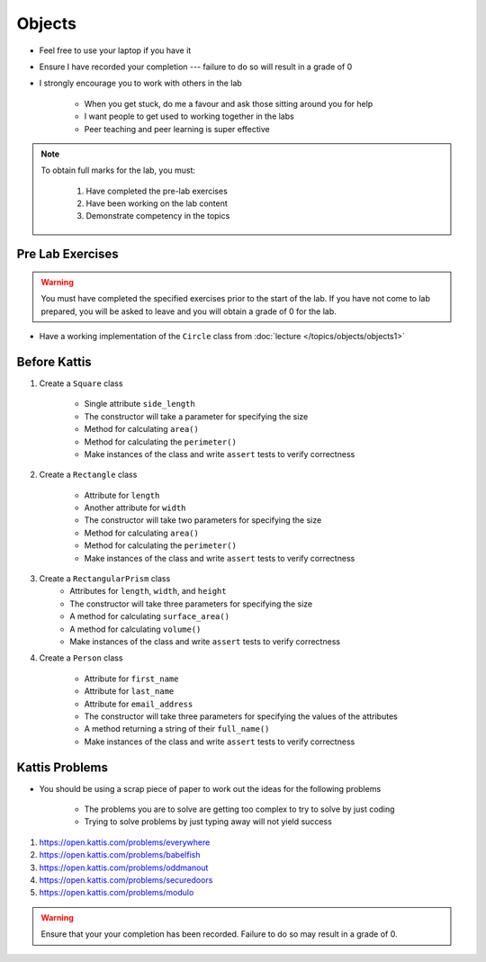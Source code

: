 *******
Objects
*******

* Feel free to use your laptop if you have it
* Ensure I have recorded your completion --- failure to do so will result in a grade of 0
* I strongly encourage you to work with others in the lab

    * When you get stuck, do me a favour and ask those sitting around you for help
    * I want people to get used to working together in the labs
    * Peer teaching and peer learning is super effective

.. note::

    To obtain full marks for the lab, you must:

        #. Have completed the pre-lab exercises
        #. Have been working on the lab content
        #. Demonstrate competency in the topics


Pre Lab Exercises
=================

.. warning::

    You must have completed the specified exercises prior to the start of the lab. If you have not come to lab prepared,
    you will be asked to leave and you will obtain a grade of 0 for the lab.


* Have a working implementation of the ``Circle`` class from :doc:`lecture </topics/objects/objects1>`


Before Kattis
=============

#. Create a ``Square`` class

    * Single attribute ``side_length``
    * The constructor will take a parameter for specifying the size
    * Method for calculating ``area()``
    * Method for calculating the ``perimeter()``
    * Make instances of the class and write ``assert`` tests to verify correctness


#. Create a ``Rectangle`` class

    * Attribute for ``length``
    * Another attribute for ``width``
    * The constructor will take two parameters for specifying the size
    * Method for calculating ``area()``
    * Method for calculating the ``perimeter()``
    * Make instances of the class and write ``assert`` tests to verify correctness


#. Create a ``RectangularPrism`` class
    * Attributes for ``length``, ``width``, and ``height``
    * The constructor will take three parameters for specifying the size
    * A method for calculating ``surface_area()``
    * A method for calculating ``volume()``
    * Make instances of the class and write ``assert`` tests to verify correctness


#. Create a ``Person`` class

    * Attribute for ``first_name``
    * Attribute for ``last_name``
    * Attribute for ``email_address``
    * The constructor will take three parameters for specifying the values of the attributes
    * A method returning a string of their ``full_name()``
    * Make instances of the class and write ``assert`` tests to verify correctness


Kattis Problems
===============

* You should be using a scrap piece of paper to work out the ideas for the following problems

    * The problems you are to solve are getting too complex to try to solve by just coding
    * Trying to solve problems by just typing away will not yield success


#. https://open.kattis.com/problems/everywhere
#. https://open.kattis.com/problems/babelfish
#. https://open.kattis.com/problems/oddmanout
#. https://open.kattis.com/problems/securedoors
#. https://open.kattis.com/problems/modulo


.. warning::

    Ensure that your your completion has been recorded. Failure to do so may result in a grade of 0.